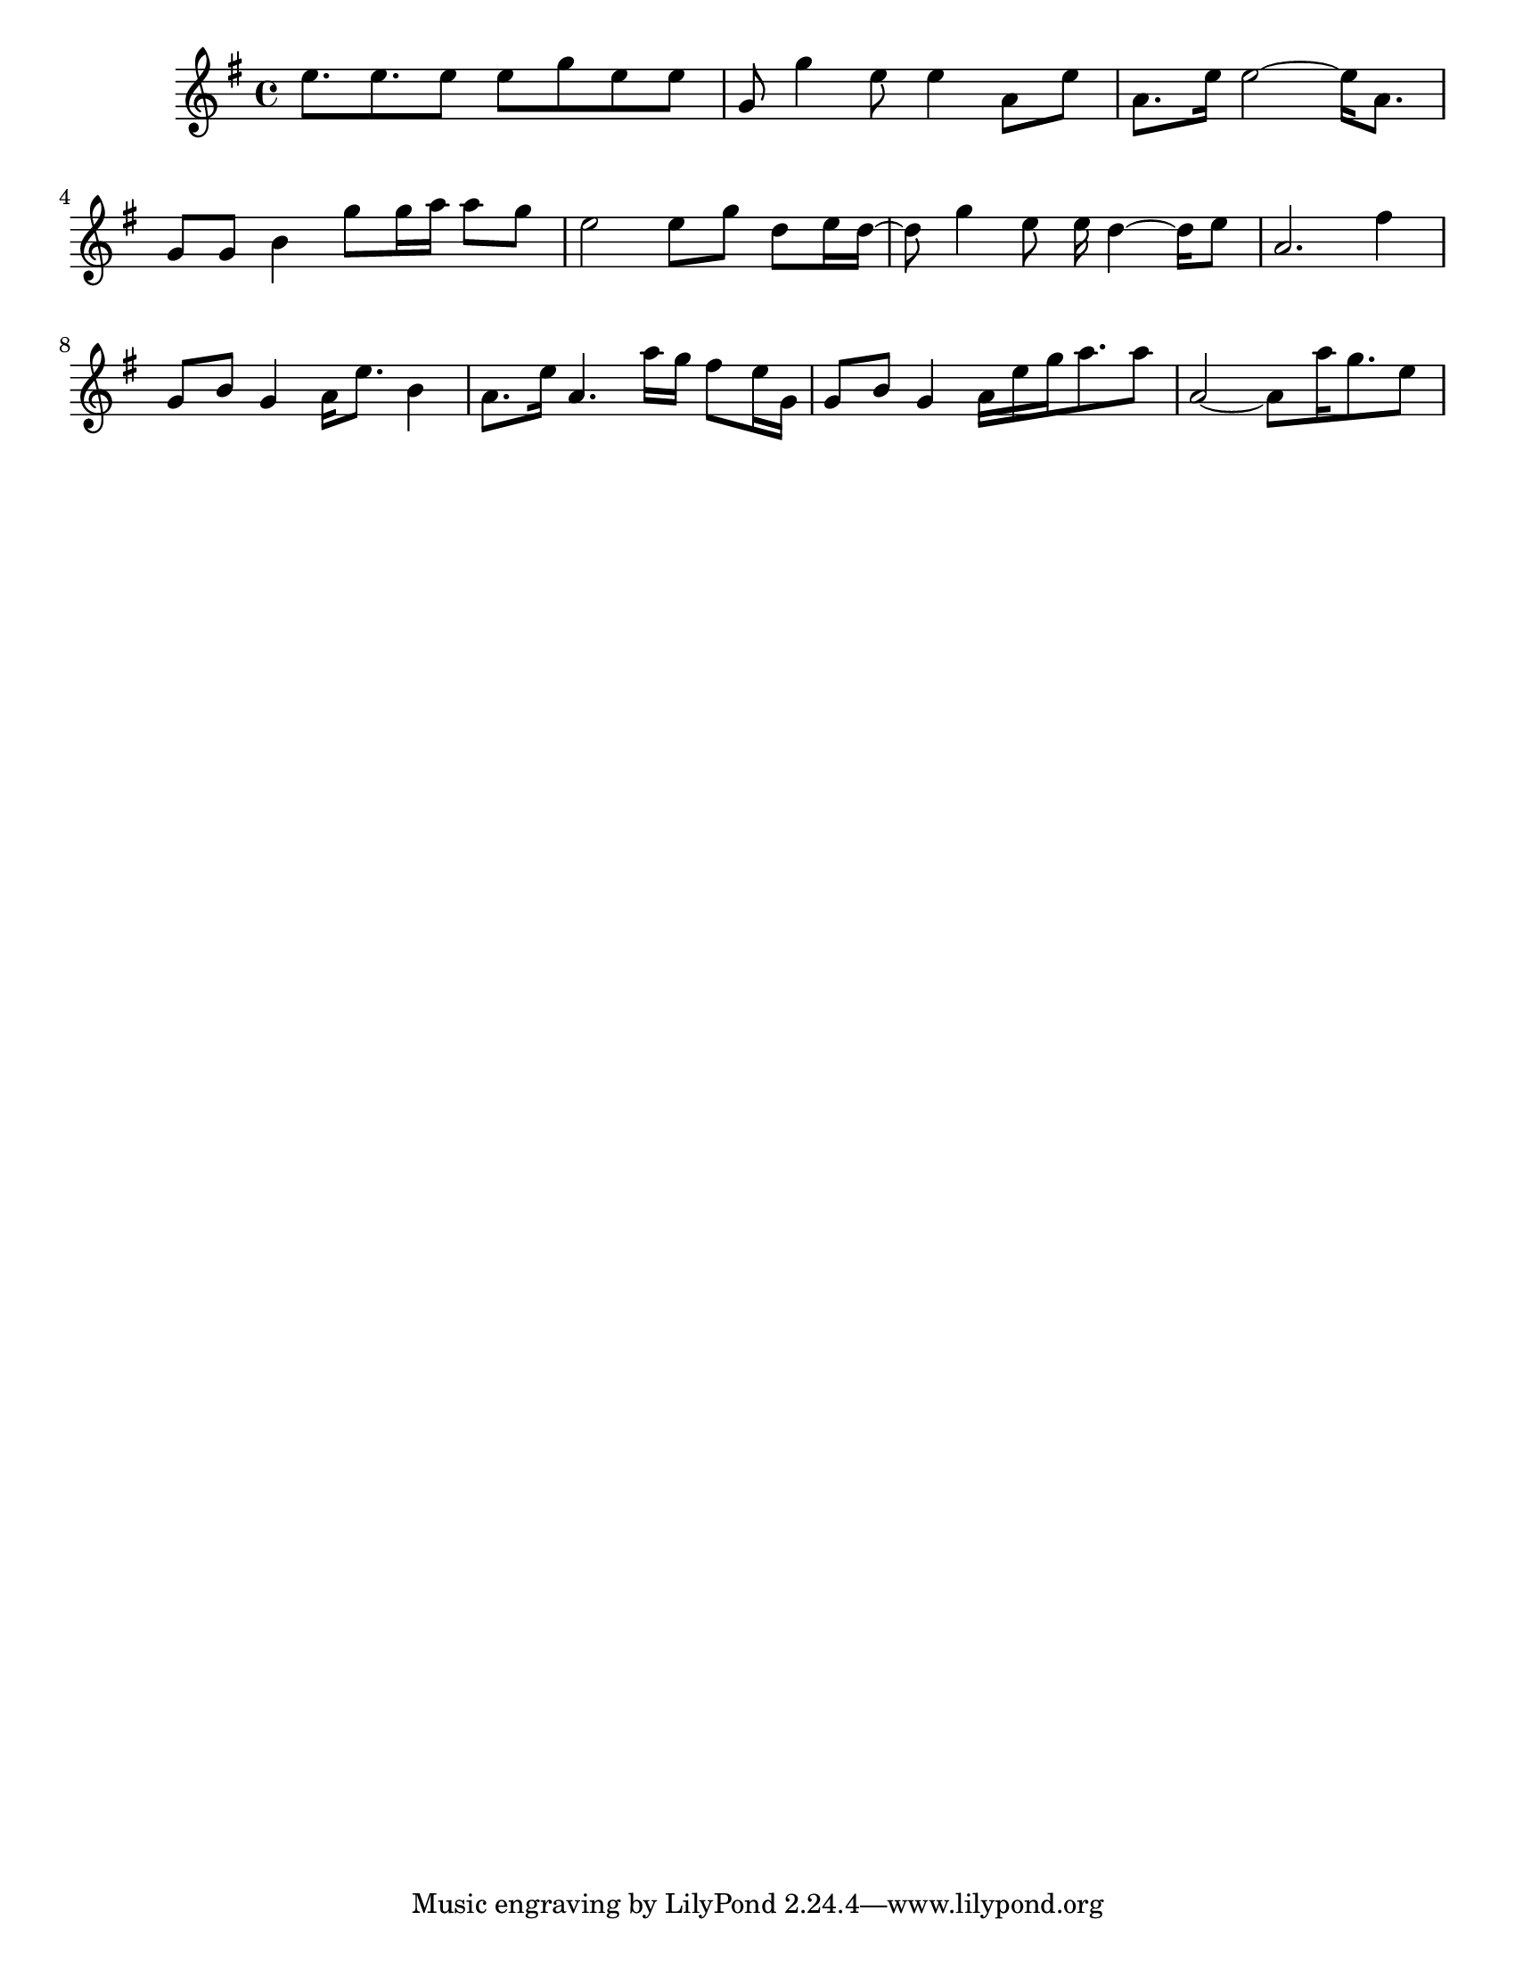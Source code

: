 #(set-default-paper-size "letter")

<<

\new ChordNames {
    \set majorSevenSymbol = \markup { maj7 } 
    \set additionalPitchPrefix = #"add"
    \chordmode {
        s16*176
    }
}

\new Staff { 
    {
        \clef treble
        \key g \major
        \time 4/4
        
        e''8. e''8. e''8 e''8 g''8 e''8 e''8 | g'8 g''4 e''8 e''4 a'8 e''8 | a'8. e''16 e''2~ e''16 a'8. | g'8 g'8 b'4 g''8 g''16 a''16 a''8 g''8 | e''2 e''8 g''8 d''8 e''16 d''16~ | d''8 g''4 e''8 e''16 d''4~ d''16 e''8 | a'2. fis''4 | g'8 b'8 g'4 a'16 e''8. b'4 | a'8. e''16 a'4. a''16 g''16 fis''8 e''16 g'16 | g'8 b'8 g'4 a'16 e''16 g''16 a''8. a''8 | a'2~ a'8 a''16 g''8. e''8
    }
}

>>

\version "2.18.2"